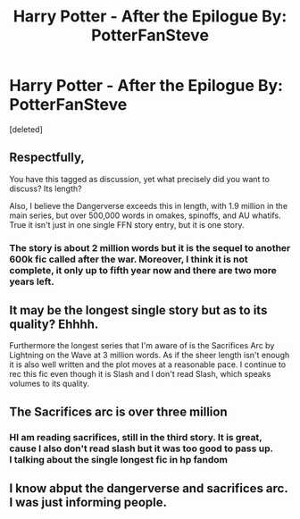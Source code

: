 #+TITLE: Harry Potter - After the Epilogue By: PotterFanSteve

* Harry Potter - After the Epilogue By: PotterFanSteve
:PROPERTIES:
:Score: 1
:DateUnix: 1533147977.0
:DateShort: 2018-Aug-01
:FlairText: Discussion
:END:
[deleted]


** Respectfully,

You have this tagged as discussion, yet what precisely did you want to discuss? Its length?

Also, I believe the Dangerverse exceeds this in length, with 1.9 million in the main series, but over 500,000 words in omakes, spinoffs, and AU whatifs. True it isn't just in one single FFN story entry, but it is one story.
:PROPERTIES:
:Author: Sturmundsterne
:Score: 5
:DateUnix: 1533155937.0
:DateShort: 2018-Aug-02
:END:

*** The story is about 2 million words but it is the sequel to another 600k fic called after the war. Moreover, I think it is not complete, it only up to fifth year now and there are two more years left.
:PROPERTIES:
:Score: 1
:DateUnix: 1533209666.0
:DateShort: 2018-Aug-02
:END:


** It may be the longest single story but as to its quality? Ehhhh.

Furthermore the longest series that I'm aware of is the Sacrifices Arc by Lightning on the Wave at 3 million words. As if the sheer length isn't enough it is also well written and the plot moves at a reasonable pace. I continue to rec this fic even though it is Slash and I don't read Slash, which speaks volumes to its quality.
:PROPERTIES:
:Author: moomoogoat
:Score: 2
:DateUnix: 1533159797.0
:DateShort: 2018-Aug-02
:END:


** The Sacrifices arc is over three million
:PROPERTIES:
:Author: ABZB
:Score: 2
:DateUnix: 1533170018.0
:DateShort: 2018-Aug-02
:END:

*** HI am reading sacrifices, still in the third story. It is great, cause I also don't read slash but it was too good to pass up.\\
I talking about the single longest fic in hp fandom
:PROPERTIES:
:Score: 2
:DateUnix: 1533209829.0
:DateShort: 2018-Aug-02
:END:


** I know abput the dangerverse and sacrifices arc. I was just informing people.
:PROPERTIES:
:Score: 2
:DateUnix: 1533173231.0
:DateShort: 2018-Aug-02
:END:

